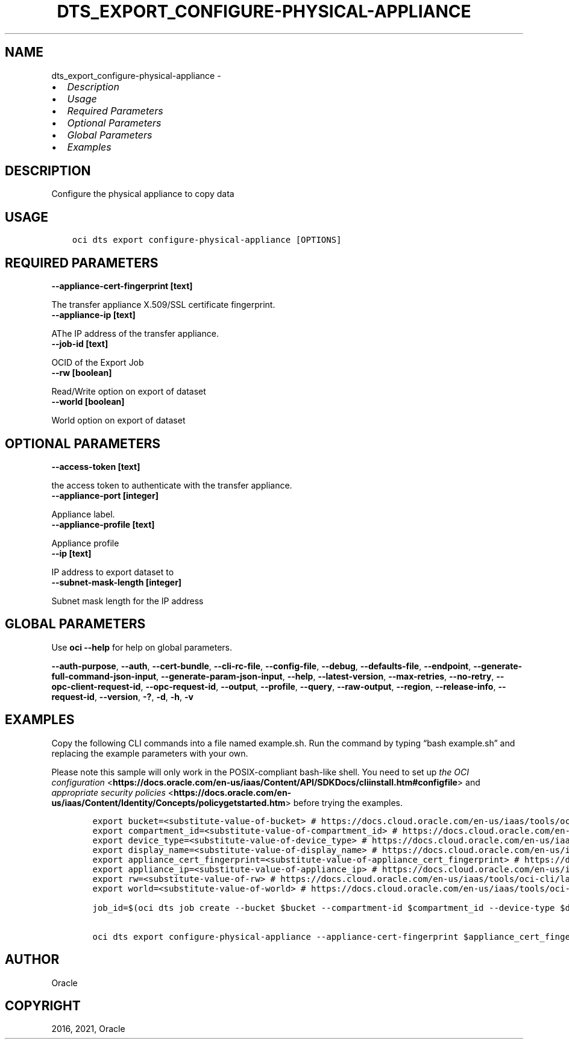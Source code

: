 .\" Man page generated from reStructuredText.
.
.TH "DTS_EXPORT_CONFIGURE-PHYSICAL-APPLIANCE" "1" "Nov 16, 2021" "3.3.1" "OCI CLI Command Reference"
.SH NAME
dts_export_configure-physical-appliance \- 
.
.nr rst2man-indent-level 0
.
.de1 rstReportMargin
\\$1 \\n[an-margin]
level \\n[rst2man-indent-level]
level margin: \\n[rst2man-indent\\n[rst2man-indent-level]]
-
\\n[rst2man-indent0]
\\n[rst2man-indent1]
\\n[rst2man-indent2]
..
.de1 INDENT
.\" .rstReportMargin pre:
. RS \\$1
. nr rst2man-indent\\n[rst2man-indent-level] \\n[an-margin]
. nr rst2man-indent-level +1
.\" .rstReportMargin post:
..
.de UNINDENT
. RE
.\" indent \\n[an-margin]
.\" old: \\n[rst2man-indent\\n[rst2man-indent-level]]
.nr rst2man-indent-level -1
.\" new: \\n[rst2man-indent\\n[rst2man-indent-level]]
.in \\n[rst2man-indent\\n[rst2man-indent-level]]u
..
.INDENT 0.0
.IP \(bu 2
\fI\%Description\fP
.IP \(bu 2
\fI\%Usage\fP
.IP \(bu 2
\fI\%Required Parameters\fP
.IP \(bu 2
\fI\%Optional Parameters\fP
.IP \(bu 2
\fI\%Global Parameters\fP
.IP \(bu 2
\fI\%Examples\fP
.UNINDENT
.SH DESCRIPTION
.sp
Configure the physical appliance to copy data
.SH USAGE
.INDENT 0.0
.INDENT 3.5
.sp
.nf
.ft C
oci dts export configure\-physical\-appliance [OPTIONS]
.ft P
.fi
.UNINDENT
.UNINDENT
.SH REQUIRED PARAMETERS
.INDENT 0.0
.TP
.B \-\-appliance\-cert\-fingerprint [text]
.UNINDENT
.sp
The transfer appliance X.509/SSL certificate fingerprint.
.INDENT 0.0
.TP
.B \-\-appliance\-ip [text]
.UNINDENT
.sp
AThe IP address of the transfer appliance.
.INDENT 0.0
.TP
.B \-\-job\-id [text]
.UNINDENT
.sp
OCID of the Export Job
.INDENT 0.0
.TP
.B \-\-rw [boolean]
.UNINDENT
.sp
Read/Write option on export of dataset
.INDENT 0.0
.TP
.B \-\-world [boolean]
.UNINDENT
.sp
World option on export of dataset
.SH OPTIONAL PARAMETERS
.INDENT 0.0
.TP
.B \-\-access\-token [text]
.UNINDENT
.sp
the access token to authenticate with the transfer appliance.
.INDENT 0.0
.TP
.B \-\-appliance\-port [integer]
.UNINDENT
.sp
Appliance label.
.INDENT 0.0
.TP
.B \-\-appliance\-profile [text]
.UNINDENT
.sp
Appliance profile
.INDENT 0.0
.TP
.B \-\-ip [text]
.UNINDENT
.sp
IP address to export dataset to
.INDENT 0.0
.TP
.B \-\-subnet\-mask\-length [integer]
.UNINDENT
.sp
Subnet mask length for the IP address
.SH GLOBAL PARAMETERS
.sp
Use \fBoci \-\-help\fP for help on global parameters.
.sp
\fB\-\-auth\-purpose\fP, \fB\-\-auth\fP, \fB\-\-cert\-bundle\fP, \fB\-\-cli\-rc\-file\fP, \fB\-\-config\-file\fP, \fB\-\-debug\fP, \fB\-\-defaults\-file\fP, \fB\-\-endpoint\fP, \fB\-\-generate\-full\-command\-json\-input\fP, \fB\-\-generate\-param\-json\-input\fP, \fB\-\-help\fP, \fB\-\-latest\-version\fP, \fB\-\-max\-retries\fP, \fB\-\-no\-retry\fP, \fB\-\-opc\-client\-request\-id\fP, \fB\-\-opc\-request\-id\fP, \fB\-\-output\fP, \fB\-\-profile\fP, \fB\-\-query\fP, \fB\-\-raw\-output\fP, \fB\-\-region\fP, \fB\-\-release\-info\fP, \fB\-\-request\-id\fP, \fB\-\-version\fP, \fB\-?\fP, \fB\-d\fP, \fB\-h\fP, \fB\-v\fP
.SH EXAMPLES
.sp
Copy the following CLI commands into a file named example.sh. Run the command by typing “bash example.sh” and replacing the example parameters with your own.
.sp
Please note this sample will only work in the POSIX\-compliant bash\-like shell. You need to set up \fI\%the OCI configuration\fP <\fBhttps://docs.oracle.com/en-us/iaas/Content/API/SDKDocs/cliinstall.htm#configfile\fP> and \fI\%appropriate security policies\fP <\fBhttps://docs.oracle.com/en-us/iaas/Content/Identity/Concepts/policygetstarted.htm\fP> before trying the examples.
.INDENT 0.0
.INDENT 3.5
.sp
.nf
.ft C
    export bucket=<substitute\-value\-of\-bucket> # https://docs.cloud.oracle.com/en\-us/iaas/tools/oci\-cli/latest/oci_cli_docs/cmdref/dts/job/create.html#cmdoption\-bucket
    export compartment_id=<substitute\-value\-of\-compartment_id> # https://docs.cloud.oracle.com/en\-us/iaas/tools/oci\-cli/latest/oci_cli_docs/cmdref/dts/job/create.html#cmdoption\-compartment\-id
    export device_type=<substitute\-value\-of\-device_type> # https://docs.cloud.oracle.com/en\-us/iaas/tools/oci\-cli/latest/oci_cli_docs/cmdref/dts/job/create.html#cmdoption\-device\-type
    export display_name=<substitute\-value\-of\-display_name> # https://docs.cloud.oracle.com/en\-us/iaas/tools/oci\-cli/latest/oci_cli_docs/cmdref/dts/job/create.html#cmdoption\-display\-name
    export appliance_cert_fingerprint=<substitute\-value\-of\-appliance_cert_fingerprint> # https://docs.cloud.oracle.com/en\-us/iaas/tools/oci\-cli/latest/oci_cli_docs/cmdref/dts/export/configure\-physical\-appliance.html#cmdoption\-appliance\-cert\-fingerprint
    export appliance_ip=<substitute\-value\-of\-appliance_ip> # https://docs.cloud.oracle.com/en\-us/iaas/tools/oci\-cli/latest/oci_cli_docs/cmdref/dts/export/configure\-physical\-appliance.html#cmdoption\-appliance\-ip
    export rw=<substitute\-value\-of\-rw> # https://docs.cloud.oracle.com/en\-us/iaas/tools/oci\-cli/latest/oci_cli_docs/cmdref/dts/export/configure\-physical\-appliance.html#cmdoption\-rw
    export world=<substitute\-value\-of\-world> # https://docs.cloud.oracle.com/en\-us/iaas/tools/oci\-cli/latest/oci_cli_docs/cmdref/dts/export/configure\-physical\-appliance.html#cmdoption\-world

    job_id=$(oci dts job create \-\-bucket $bucket \-\-compartment\-id $compartment_id \-\-device\-type $device_type \-\-display\-name $display_name \-\-query data.id \-\-raw\-output)

    oci dts export configure\-physical\-appliance \-\-appliance\-cert\-fingerprint $appliance_cert_fingerprint \-\-appliance\-ip $appliance_ip \-\-job\-id $job_id \-\-rw $rw \-\-world $world
.ft P
.fi
.UNINDENT
.UNINDENT
.SH AUTHOR
Oracle
.SH COPYRIGHT
2016, 2021, Oracle
.\" Generated by docutils manpage writer.
.
